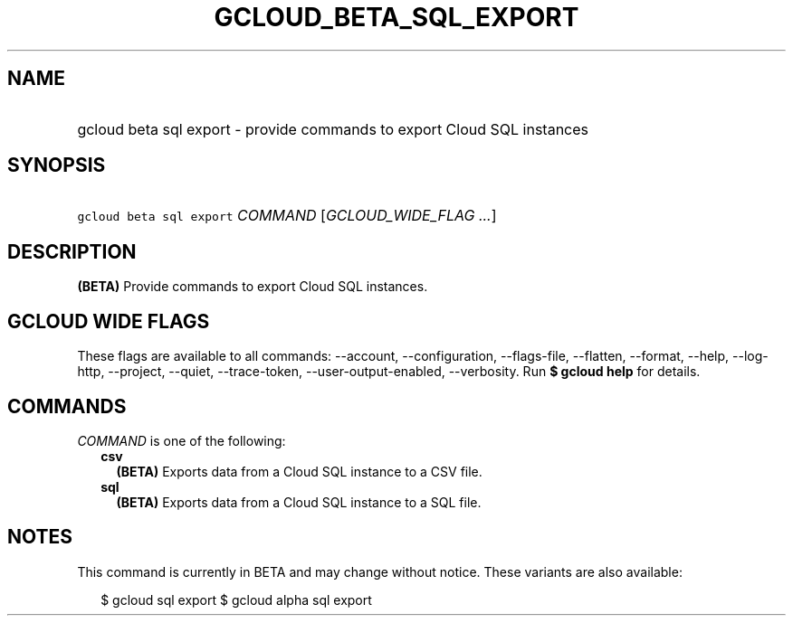 
.TH "GCLOUD_BETA_SQL_EXPORT" 1



.SH "NAME"
.HP
gcloud beta sql export \- provide commands to export Cloud SQL instances



.SH "SYNOPSIS"
.HP
\f5gcloud beta sql export\fR \fICOMMAND\fR [\fIGCLOUD_WIDE_FLAG\ ...\fR]



.SH "DESCRIPTION"

\fB(BETA)\fR Provide commands to export Cloud SQL instances.



.SH "GCLOUD WIDE FLAGS"

These flags are available to all commands: \-\-account, \-\-configuration,
\-\-flags\-file, \-\-flatten, \-\-format, \-\-help, \-\-log\-http, \-\-project,
\-\-quiet, \-\-trace\-token, \-\-user\-output\-enabled, \-\-verbosity. Run \fB$
gcloud help\fR for details.



.SH "COMMANDS"

\f5\fICOMMAND\fR\fR is one of the following:

.RS 2m
.TP 2m
\fBcsv\fR
\fB(BETA)\fR Exports data from a Cloud SQL instance to a CSV file.

.TP 2m
\fBsql\fR
\fB(BETA)\fR Exports data from a Cloud SQL instance to a SQL file.


.RE
.sp

.SH "NOTES"

This command is currently in BETA and may change without notice. These variants
are also available:

.RS 2m
$ gcloud sql export
$ gcloud alpha sql export
.RE

